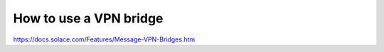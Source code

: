 How to use a VPN bridge
========================



https://docs.solace.com/Features/Message-VPN-Bridges.htm